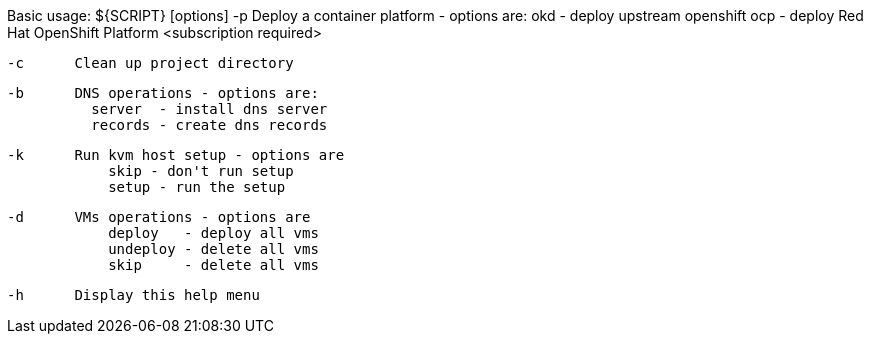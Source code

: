 Basic usage: ${SCRIPT} [options]
    -p      Deploy a container platform - options are:
                okd - deploy upstream openshift
                ocp - deploy Red Hat OpenShift Platform <subscription required>

    -c      Clean up project directory

    -b      DNS operations - options are:
              server  - install dns server
              records - create dns records

    -k      Run kvm host setup - options are
                skip - don't run setup
                setup - run the setup

    -d      VMs operations - options are
                deploy   - deploy all vms
                undeploy - delete all vms
                skip     - delete all vms

    -h      Display this help menu
